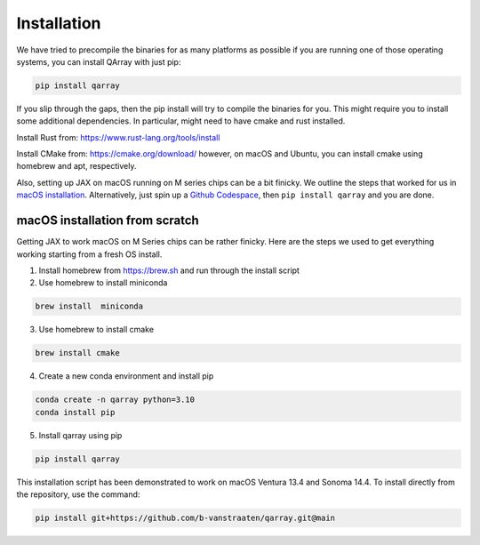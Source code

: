 ##############
Installation
##############

We have tried to precompile the binaries for as many platforms as
possible if you are running one of those operating systems, you can
install QArray with just pip:

.. code:: bash

   pip install qarray

If you slip through the gaps, then the pip install will try to compile
the binaries for you. This might require you to install some additional
dependencies. In particular, might need to have cmake and rust
installed.

Install Rust from: https://www.rust-lang.org/tools/install

Install CMake from: https://cmake.org/download/ however, on macOS and
Ubuntu, you can install cmake using homebrew and apt, respectively.

Also, setting up JAX on macOS running on M series chips can be a bit
finicky. We outline the steps that worked for us in `macOS
installation <#macOS-installation>`__. Alternatively, just spin up a
`Github Codespace <https://github.com/codespaces>`__, then
``pip install qarray`` and you are done.

macOS installation from scratch
------------------

Getting JAX to work macOS on M Series chips can be rather finicky. Here
are the steps we used to get everything working starting from a fresh OS
install.

1. Install homebrew from https://brew.sh and run through the install
   script

2. Use homebrew to install miniconda

.. code:: zsh

   brew install  miniconda

3. Use homebrew to install cmake

.. code:: zsh

   brew install cmake

4. Create a new conda environment and install pip

.. code:: zsh

   conda create -n qarray python=3.10
   conda install pip

5. Install qarray using pip

.. code:: zsh

   pip install qarray

This installation script has been demonstrated to work on macOS Ventura
13.4 and Sonoma 14.4. To install directly from the repository, use the
command:

.. code:: zsh

   pip install git+https://github.com/b-vanstraaten/qarray.git@main